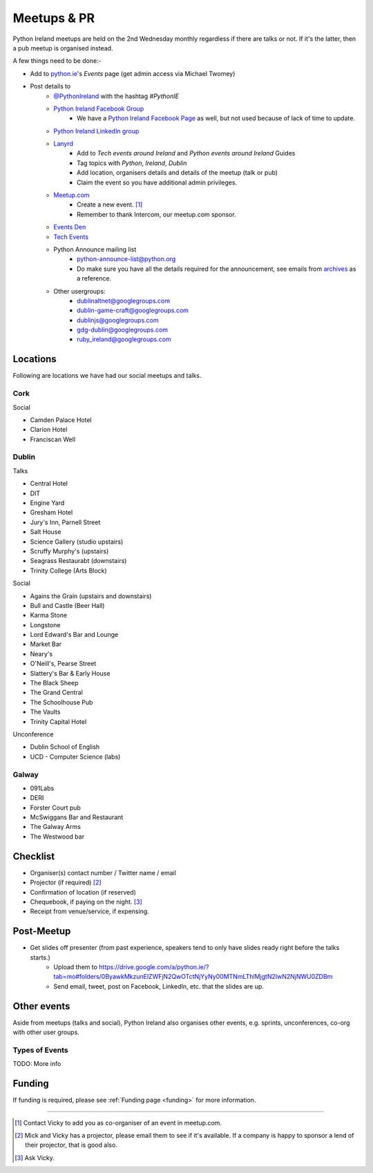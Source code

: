 .. _meetups:

############
Meetups & PR
############
Python Ireland meetups are held on the 2nd Wednesday monthly regardless if there are talks or not. If it's the latter, then a pub meetup is organised instead.

A few things need to be done:-

* Add to `python.ie <http://python.ie/>`_'s *Events* page (get admin access via Michael Twomey)
* Post details to
    * `@PythonIreland <http://twitter.com/pythonireland/>`_ with the hashtag *#PythonIE*
    * `Python Ireland Facebook Group <https://www.facebook.com/groups/20154483464/>`_
        * We have a `Python Ireland Facebook Page <https://www.facebook.com/pages/Python-Ireland/112652892100109?fref=ts>`_ as well, but not used because of lack of time to update.
    * `Python Ireland LinkedIn group <http://www.linkedin.com/groups/Python-Ireland-40749?>`_
    * `Lanyrd <http://lanyrd.com/>`_
        * Add to *Tech events around Ireland* and *Python events around Ireland* Guides
        * Tag topics with *Python*, *Ireland*, *Dublin*
        * Add location, organisers details and details of the meetup (talk or pub)
        * Claim the event so you have additional admin privileges.
    * `Meetup.com <http://www.meetup.com/pythonireland/>`_
        * Create a new event. [#]_
        * Remember to thank Intercom, our meetup.com sponsor.
    * `Events Den <http://eventsden.com/>`_
    * `Tech Events <http://www.techevents.ie/>`_
    * Python Announce mailing list
        * python-announce-list@python.org
        * Do make sure you have all the details required for the announcement, see emails from `archives <http://mail.python.org/pipermail/python-announce-list/>`_ as a reference.
    * Other usergroups:
        * dublinaltnet@googlegroups.com
        * dublin-game-craft@googlegroups.com
        * dublinjs@googlegroups.com
        * gdg-dublin@googlegroups.com
        * ruby_ireland@googlegroups.com
 
Locations
=========
Following are locations we have had our social meetups and talks.

Cork
----

Social

* Camden Palace Hotel
* Clarion Hotel
* Franciscan Well

Dublin
------

Talks

* Central Hotel
* DIT
* Engine Yard
* Gresham Hotel
* Jury's Inn, Parnell Street
* Salt House
* Science Gallery (studio upstairs)
* Scruffy Murphy's (upstairs)
* Seagrass Restaurabt (downstairs)
* Trinity College (Arts Block)

Social

* Agains the Grain (upstairs and downstairs)
* Bull and Castle (Beer Hall)
* Karma Stone
* Longstone
* Lord Edward's Bar and Lounge
* Market Bar
* Neary's
* O'Neill's, Pearse Street
* Slattery's Bar & Early House
* The Black Sheep
* The Grand Central
* The Schoolhouse Pub
* The Vaults
* Trinity Capital Hotel


Unconference

* Dublin School of English
* UCD - Computer Science (labs)

Galway
------

* 091Labs
* DERI
* Forster Court pub 
* McSwiggans Bar and Restaurant
* The Galway Arms
* The Westwood bar

Checklist
=========
* Organiser(s) contact number / Twitter name / email
* Projector (if required) [#]_
* Confirmation of location (if reserved)
* Chequebook, if paying on the night. [#]_
* Receipt from venue/service, if expensing.

Post-Meetup
===========
* Get slides off presenter (from past experience, speakers tend to only have slides ready right before the talks starts.)
    * Upload them to https://drive.google.com/a/python.ie/?tab=mo#folders/0ByawkMkzunElZWFjN2QwOTctNjYyNy00MTNmLThlMjgtN2IwN2NjNWU0ZDBm
    * Send email, tweet, post on Facebook, LinkedIn, etc. that the slides are up.

Other events
============
Aside from meetups (talks and social), Python Ireland also organises other events, e.g. sprints, unconferences, co-org with other user groups.

Types of Events
---------------
TODO: More info

Funding
=======
If funding is required, please see :ref:`Funding page <funding>` for more information.



====

.. [#] Contact Vicky to add you as co-organiser of an event in meetup.com.
.. [#] Mick and Vicky has a projector, please email them to see if it's available. If a company is happy to sponsor a lend of their projector, that is good also.
.. [#] Ask Vicky.
